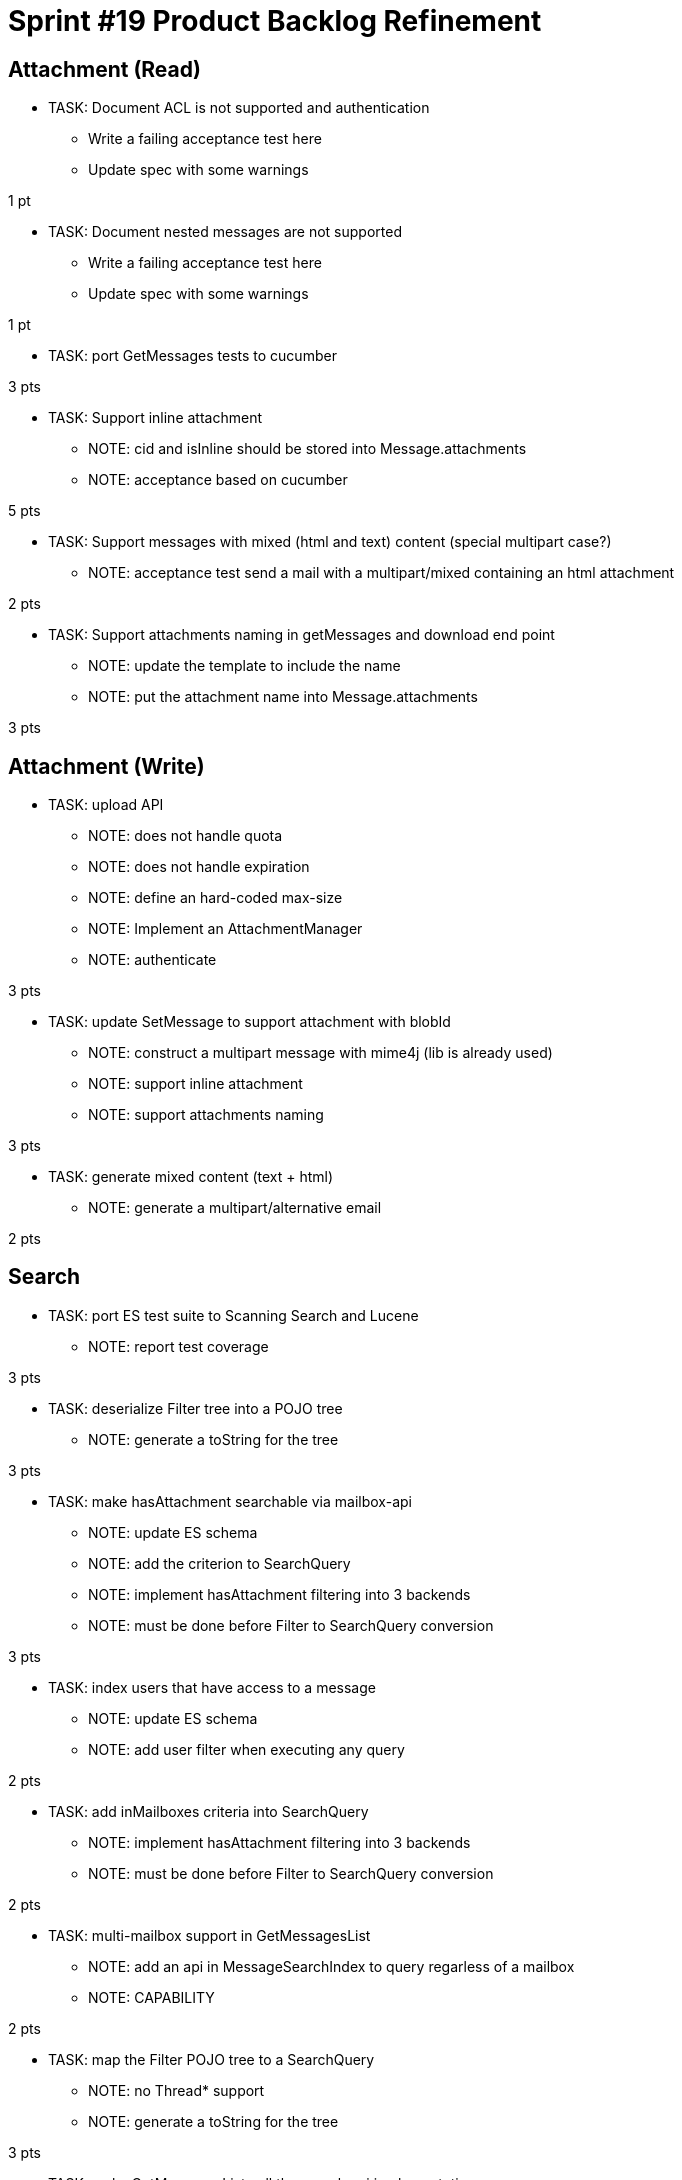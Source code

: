 = Sprint #19 Product Backlog Refinement

== Attachment (Read)

* TASK: Document ACL is not supported and authentication
** Write a failing acceptance test here
** Update spec with some warnings

1 pt

* TASK: Document nested messages are not supported
** Write a failing acceptance test here
** Update spec with some warnings

1 pt

* TASK: port GetMessages tests to cucumber

3 pts

* TASK: Support inline attachment
** NOTE: cid and isInline should be stored into Message.attachments
** NOTE: acceptance based on cucumber

5 pts

* TASK: Support messages with mixed (html and text) content (special multipart case?)
** NOTE: acceptance test send a mail with a multipart/mixed containing an html attachment 

2 pts

* TASK: Support attachments naming in getMessages and download end point
** NOTE: update the template to include the name
** NOTE: put the attachment name into Message.attachments

3 pts

== Attachment (Write)

* TASK: upload API
** NOTE: does not handle quota
** NOTE: does not handle expiration
** NOTE: define an hard-coded max-size
** NOTE: Implement an AttachmentManager
** NOTE: authenticate

3 pts

* TASK: update SetMessage to support attachment with blobId
** NOTE: construct a multipart message with mime4j (lib is already used)
** NOTE: support inline attachment
** NOTE: support attachments naming

3 pts

* TASK: generate mixed content (text + html)
** NOTE: generate a multipart/alternative email

2 pts


== Search

* TASK: port ES test suite to Scanning Search and Lucene
** NOTE: report test coverage

3 pts

* TASK: deserialize Filter tree into a POJO tree
** NOTE: generate a toString for the tree

3 pts

* TASK: make hasAttachment searchable via mailbox-api
** NOTE: update ES schema
** NOTE: add the criterion to SearchQuery
** NOTE: implement hasAttachment filtering into 3 backends
** NOTE: must be done before Filter to SearchQuery conversion

3 pts

* TASK: index users that have access to a message
** NOTE: update ES schema
** NOTE: add user filter when executing any query

2 pts

* TASK: add inMailboxes criteria into SearchQuery
** NOTE: implement hasAttachment filtering into 3 backends
** NOTE: must be done before Filter to SearchQuery conversion

2 pts

* TASK: multi-mailbox support in GetMessagesList
** NOTE: add an api in MessageSearchIndex to query regarless of a mailbox
** NOTE: CAPABILITY

2 pts

* TASK: map the Filter POJO tree to a SearchQuery
** NOTE: no Thread* support
** NOTE: generate a toString for the tree

3 pts

* TASK: make GetMessagesList call the search api implementations

2 pts

* TASK: implement some significant search

3 pts

== Questions

* Do we want to manage quota on upload ? Ask that with INBOX and UX team
** Answer : We don't care right now
* How hard would it be to filter on mailbox and/or users when use Filter on GetMessagesList
** Answer: very. Off course no user indexing at all. James filtering API needs a Mailbox to search on. So it is not possible to compose any filter containing requests such as (inMailboxes=... or notInMailboxes=...). If we don't need compositing or a very simple compositing (2 clauses) the problem can be solved in JMAP backend. To have a plain support we need to end or work on unifying UID, ie a message should have a single id whatever is its mailbox. The good news: elasticsearch is already basing its indexing on such an UID, so maybe extending the API could fit our need for now.
* How hard is it the handle mailbox rename for search ?
** Answer : It should work right now because mailboxId doesn't change on rename. We have to write a test anyway.

* Do we have an implementation that works without requiring filesystem and that is fast to start for InMemory tests ?
** Lucene search is not really tested but should support InMemory
** There's a scanning search implementation, it's slow but should work
** IMAP only ask for substring matching, but JMAP suggest full text search
** ES does not conform to IMAP search but is ok for JMAP
** JMAP says `The exact semantics for matching String fields is deliberately not defined to allow for flexibility in indexing implementation, subject to the following` so any impl should be ok, we only have to be careful about test involving tests
** ES helps implementing https://tools.ietf.org/html/rfc6237 
** We can make UidSearchOnIndex and ElasticSearchIntegrationTest to run on all search impl
